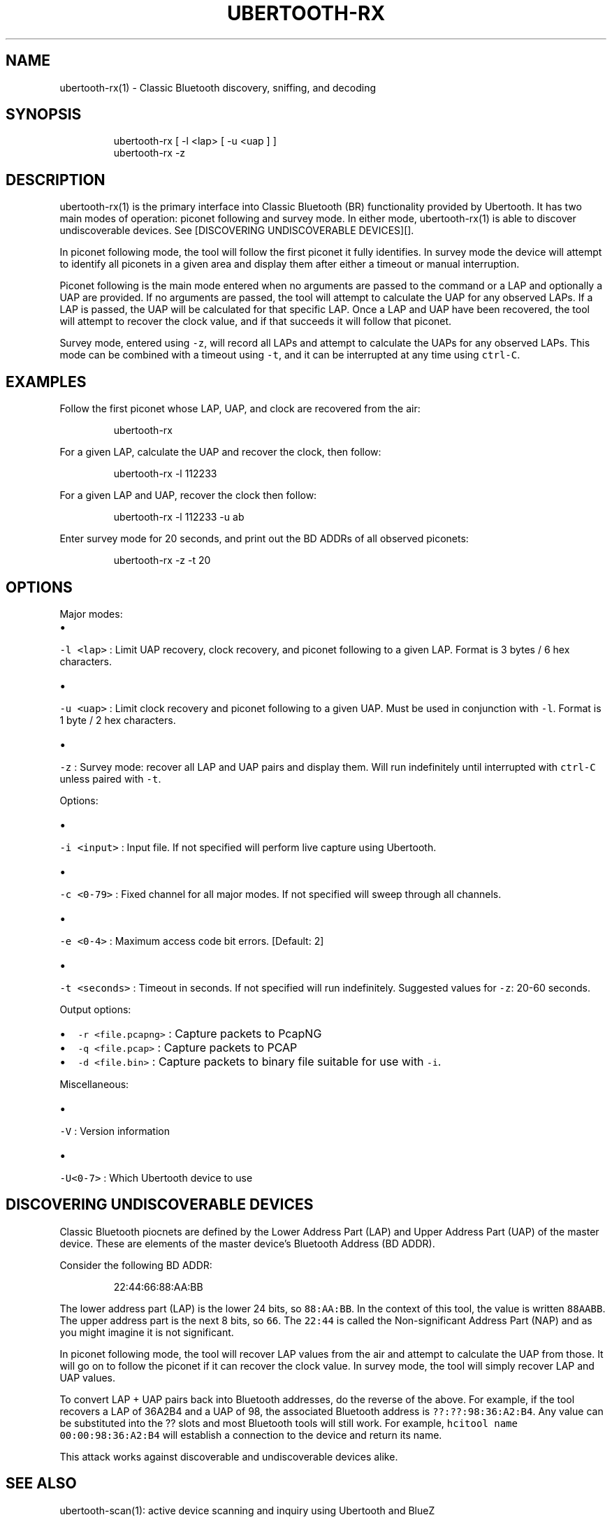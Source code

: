 .TH UBERTOOTH\-RX 1 "March 2017" "Project Ubertooth" "User Commands"
.SH NAME
.PP
ubertooth\-rx(1) \- Classic Bluetooth discovery, sniffing, and decoding

.SH SYNOPSIS
.PP
.RS

.nf
ubertooth\-rx [ \-l <lap> [ \-u <uap ] ]
ubertooth\-rx \-z

.fi
.RE

.SH DESCRIPTION
.PP
ubertooth\-rx(1) is the primary interface into Classic Bluetooth (BR)
functionality provided by Ubertooth. It has two main modes of operation:
piconet following and survey mode. In either mode, ubertooth\-rx(1) is
able to discover undiscoverable devices. See [DISCOVERING UNDISCOVERABLE
DEVICES][].

.PP
In piconet following mode, the tool will follow the first piconet it
fully identifies. In survey mode the device will attempt to identify all
piconets in a given area and display them after either a timeout or
manual interruption.

.PP
Piconet following is the main mode entered when no arguments are passed
to the command or a LAP and optionally a UAP are provided. If no
arguments are passed, the tool will attempt to calculate the UAP for any
observed LAPs. If a LAP is passed, the UAP will be calculated for that
specific LAP. Once a LAP and UAP have been recovered, the tool will
attempt to recover the clock value, and if that succeeds it will follow
that piconet.

.PP
Survey mode, entered using \fB\fC\-z\fR, will record all LAPs and attempt to
calculate the UAPs for any observed LAPs. This mode can be combined with
a timeout using \fB\fC\-t\fR, and it can be interrupted at any time using
\fB\fCctrl\-C\fR\&.

.SH EXAMPLES
.PP
Follow the first piconet whose LAP, UAP, and clock are recovered from
the air:

.PP
.RS

.nf
ubertooth\-rx

.fi
.RE

.PP
For a given LAP, calculate the UAP and recover the clock, then follow:

.PP
.RS

.nf
ubertooth\-rx \-l 112233

.fi
.RE

.PP
For a given LAP and UAP, recover the clock then follow:

.PP
.RS

.nf
ubertooth\-rx \-l 112233 \-u ab

.fi
.RE

.PP
Enter survey mode for 20 seconds, and print out the BD ADDRs of all
observed piconets:

.PP
.RS

.nf
ubertooth\-rx \-z \-t 20

.fi
.RE

.SH OPTIONS
.PP
Major modes:
.IP \(bu 2

.PP
\fB\fC\-l <lap>\fR :
Limit UAP recovery, clock recovery, and piconet following to a given
LAP. Format is 3 bytes / 6 hex characters.
.IP \(bu 2

.PP
\fB\fC\-u <uap>\fR :
Limit clock recovery and piconet following to a given UAP. Must be
used in conjunction with \fB\fC\-l\fR\&. Format is 1 byte / 2 hex characters.
.IP \(bu 2

.PP
\fB\fC\-z\fR :
Survey mode: recover all LAP and UAP pairs and display them. Will run
indefinitely until interrupted with \fB\fCctrl\-C\fR unless paired with \fB\fC\-t\fR\&.

.PP
Options:
.IP \(bu 2

.PP
\fB\fC\-i <input>\fR :
Input file. If not specified will perform live capture using
Ubertooth.
.IP \(bu 2

.PP
\fB\fC\-c <0\-79>\fR :
Fixed channel for all major modes. If not specified will sweep
through all channels.
.IP \(bu 2

.PP
\fB\fC\-e <0\-4>\fR :
Maximum access code bit errors. [Default: 2]
.IP \(bu 2

.PP
\fB\fC\-t <seconds>\fR :
Timeout in seconds. If not specified will run indefinitely. Suggested
values for \fB\fC\-z\fR: 20\-60 seconds.

.PP
Output options:
.IP \(bu 2
\fB\fC\-r <file.pcapng>\fR :
Capture packets to PcapNG
.IP \(bu 2
\fB\fC\-q <file.pcap>\fR :
Capture packets to PCAP
.IP \(bu 2
\fB\fC\-d <file.bin>\fR :
Capture packets to binary file suitable for use with \fB\fC\-i\fR\&.

.PP
Miscellaneous:
.IP \(bu 2

.PP
\fB\fC\-V\fR :
Version information
.IP \(bu 2

.PP
\fB\fC\-U<0\-7>\fR :
Which Ubertooth device to use

.SH DISCOVERING UNDISCOVERABLE DEVICES
.PP
Classic Bluetooth piocnets are defined by the Lower Address Part (LAP)
and Upper Address Part (UAP) of the master device. These are elements
of the master device's Bluetooth Address (BD ADDR).

.PP
Consider the following BD ADDR:

.PP
.RS

.nf
22:44:66:88:AA:BB

.fi
.RE

.PP
The lower address part (LAP) is the lower 24 bits, so \fB\fC88:AA:BB\fR\&. In the
context of this tool, the value is written \fB\fC88AABB\fR\&. The upper address
part is the next 8 bits, so \fB\fC66\fR\&. The \fB\fC22:44\fR is called the
Non\-significant Address Part (NAP) and as you might imagine it is not
significant.

.PP
In piconet following mode, the tool will recover LAP values from the air
and attempt to calculate the UAP from those. It will go on to follow the
piconet if it can recover the clock value. In survey mode, the tool will
simply recover LAP and UAP values.

.PP
To convert LAP + UAP pairs back into Bluetooth addresses, do the reverse
of the above. For example, if the tool recovers a LAP of 36A2B4 and a
UAP of 98, the associated Bluetooth address is \fB\fC??:??:98:36:A2:B4\fR\&. Any
value can be substituted into the ?? slots and most Bluetooth tools will
still work. For example, \fB\fChcitool name 00:00:98:36:A2:B4\fR will establish
a connection to the device and return its name.

.PP
This attack works against discoverable and undiscoverable devices alike.

.SH SEE ALSO
.PP
ubertooth\-scan(1): active device scanning and inquiry using Ubertooth
and BlueZ

.PP
ubertooth(7): overview of Project Ubertooth

.PP
D. Spill and A. Bittau. "BlueSniff: Eve Meets Alice and Bluetooth."
USENIX WOOT 2007.

.SH AUTHOR
.PP
This manual page was written by Mike Ryan.

.SH COPYRIGHT
.PP
ubertooth\-rx(1) is Copyright (c) 2010\-2017 Michael Ossmann, Dominic
Spill, and others. This tool is released under the GPLv2. Refer to
\fB\fCCOPYING\fR for further details.
